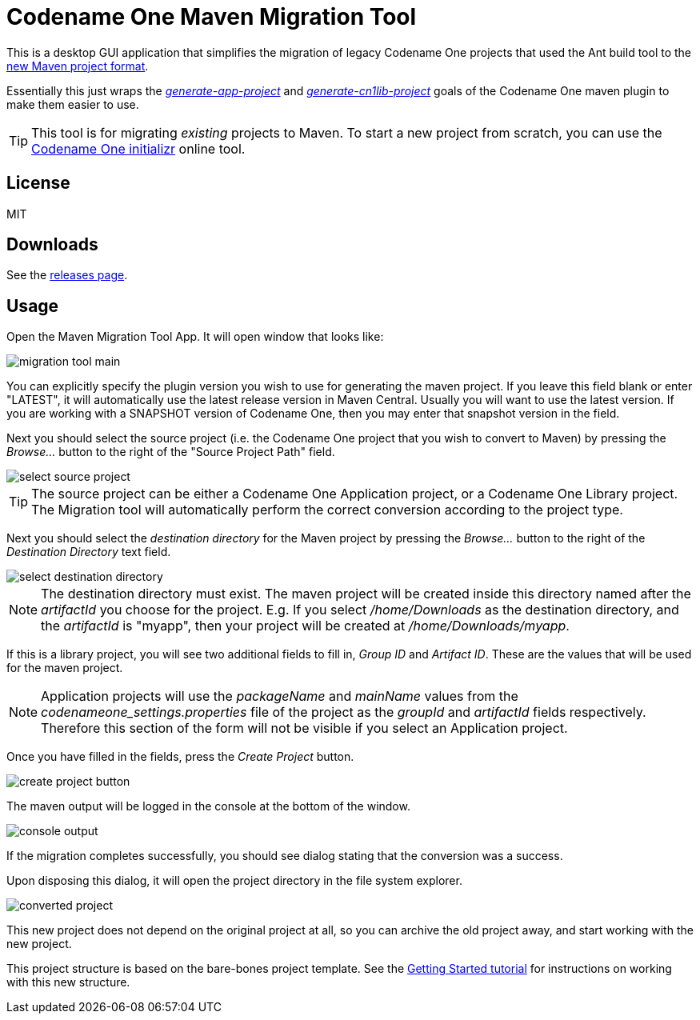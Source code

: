 = Codename One Maven Migration Tool

This is a desktop GUI application that simplifies the migration of legacy Codename One projects that used the Ant build tool to the https://www.codenameone.com/blog/moving-to-maven.html[new Maven project format].

Essentially this just wraps the _https://shannah.github.io/codenameone-maven-manual/#generate-app-project[generate-app-project]_ and _https://shannah.github.io/codenameone-maven-manual/#_generate_cn1lib_project_generate_cn1lib_project[generate-cn1lib-project]_ goals of the Codename One maven plugin to make them easier to use.

TIP: This tool is for migrating _existing_ projects to Maven.  To start a new project from scratch, you can use the https://start.codenameone.com[Codename One initializr] online tool.

== License

MIT

== Downloads

See the https://github.com/shannah/maven-migration-tool/releases[releases page].

== Usage

Open the Maven Migration Tool App.  It will open  window that looks like:

image::images/migration-tool-main.png[]

You can explicitly specify the plugin version you wish to use for generating the maven project.  If you leave this field blank or enter "LATEST", it will automatically use the latest release version in Maven Central.  Usually you will want to use the latest version.  If you are working with a SNAPSHOT version of Codename One, then you may enter that snapshot version in the field.

Next you should select the source project (i.e. the Codename One project that you wish to convert to Maven) by pressing the _Browse..._ button to the right of the "Source Project Path" field.

image::images/select-source-project.png[]

TIP: The source project can be either a Codename One Application project, or a Codename One Library project.  The Migration tool will automatically perform the correct conversion according to the project type.

Next you should select the _destination directory_ for the Maven project by pressing the _Browse..._ button to the right of the _Destination Directory_ text field.

image::images/select-destination-directory.png[]

NOTE: The destination directory must exist.  The maven project will be created inside this directory named after the _artifactId_ you choose for the project.  E.g. If you select _/home/Downloads_ as the destination directory, and the _artifactId_ is "myapp", then your project will be created at _/home/Downloads/myapp_.


If this is a library project, you will see two additional fields to fill in, _Group ID_ and _Artifact ID_.  These are the values that will be used for the maven project.

NOTE: Application projects will use the _packageName_ and _mainName_ values from the _codenameone_settings.properties_ file of the project as the _groupId_ and _artifactId_ fields respectively.  Therefore this section of the form will not be visible if you select an Application project.

Once you have filled in the fields, press the _Create Project_ button.

image::images/create-project-button.png[]

The maven output will be logged in the console at the bottom of the window.

image::images/console-output.png[]

If the migration completes successfully, you should see dialog stating that the conversion was a success.

Upon disposing this dialog, it will open the project directory in the file system explorer.

image::images/converted-project.png[]

This new project does not depend on the original project at all, so you can archive the old project away, and start working with the new project.

This project structure is based on the bare-bones project template.  See the https://shannah.github.io/cn1-maven-archetypes/cn1app-archetype-tutorial/getting-started.html#running[Getting Started tutorial] for instructions on working with this new structure.
















